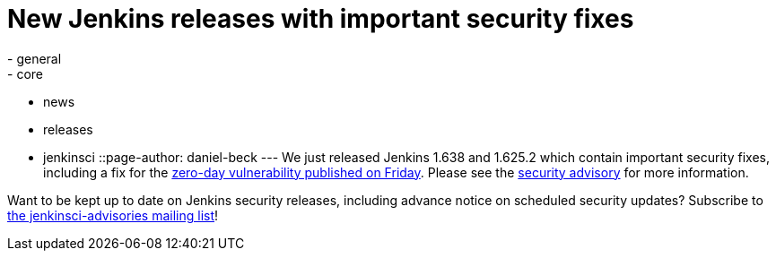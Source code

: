 = New Jenkins releases with important security fixes
:nodeid: 648
:created: 1447254547
:tags:
  - general
  - core
  - news
  - releases
  - jenkinsci
::page-author: daniel-beck
---
We just released Jenkins 1.638 and 1.625.2 which contain important security fixes, including a fix for the link:/content/mitigating-unauthenticated-remote-code-execution-0-day-jenkins-cli[zero-day vulnerability published on Friday]. Please see the link:/security/advisory/2015-11-11/[security advisory] for more information.

Want to be kept up to date on Jenkins security releases, including advance notice on scheduled security updates? Subscribe to https://groups.google.com/g/jenkinsci-advisories[the jenkinsci-advisories mailing list]!
